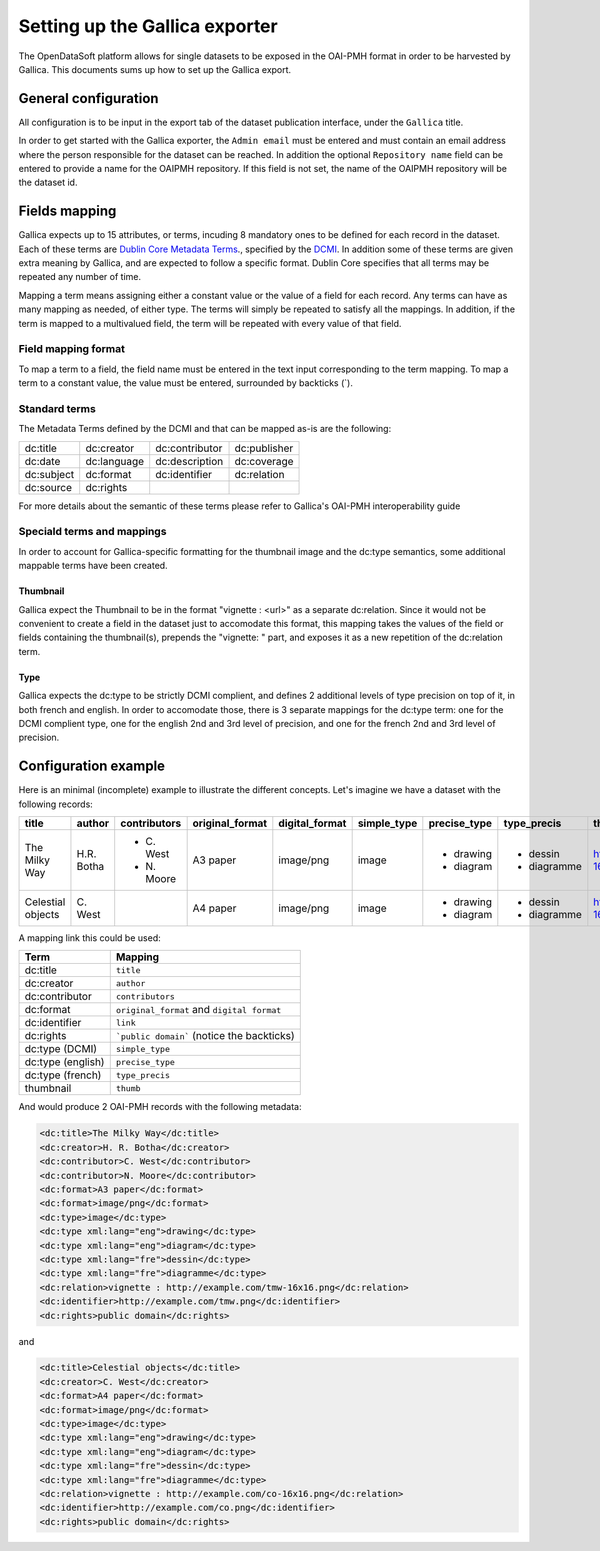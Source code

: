 Setting up the Gallica exporter
===============================

The OpenDataSoft platform allows for single datasets to be exposed in the OAI-PMH format in order to be harvested by Gallica. This documents sums up how to set up the Gallica export.

General configuration
---------------------

All configuration is to be input in the export tab of the dataset publication interface, under the ``Gallica`` title.

In order to get started with the Gallica exporter, the ``Admin email`` must be entered and must contain an email address where the person responsible for the dataset can be reached. In addition the optional ``Repository name`` field can be entered to provide a name for the OAIPMH repository. If this field is not set, the name of the OAIPMH repository will be the dataset id.

Fields mapping
--------------

Gallica expects up to 15 attributes, or terms, incuding 8 mandatory ones to be defined for each record in the dataset. Each of these terms are `Dublin Core Metadata Terms <http://dublincore.org/documents/dcmi-terms/>`_., specified by the `DCMI <http://dublincore.org/about/>`_. In addition some of these terms are given extra meaning by Gallica, and are expected to follow a specific format. Dublin Core specifies that all terms may be repeated any number of time.

Mapping a term means assigning either a constant value or the value of a field for each record. Any terms can have as many mapping as needed, of either type. The terms will simply be repeated to satisfy all the mappings. In addition, if the term is mapped to a multivalued field, the term will be repeated with every value of that field.

Field mapping format
^^^^^^^^^^^^^^^^^^^^

To map a term to a field, the field name must be entered in the text input corresponding to the term mapping. To map a term to a constant value, the value must be entered, surrounded by backticks (`).

Standard terms
^^^^^^^^^^^^^^

The Metadata Terms defined by the DCMI and that can be mapped as-is are the following:

.. list-table::

    * * dc:title
      * dc:creator
      * dc:contributor
      * dc:publisher
    * * dc:date
      * dc:language
      * dc:description
      * dc:coverage
    * * dc:subject
      * dc:format
      * dc:identifier
      * dc:relation
    * * dc:source
      * dc:rights
      *
      *

For more details about the semantic of these terms please refer to Gallica's OAI-PMH interoperability guide

Speciald terms and mappings
^^^^^^^^^^^^^^^^^^^^^^^^^^^

In order to account for Gallica-specific formatting for the thumbnail image and the dc:type semantics, some additional mappable terms have been created.

Thumbnail
"""""""""

Gallica expect the Thumbnail to be in the format "vignette : <url>" as a separate dc:relation. Since it would not be convenient to create a field in the dataset just to accomodate this format, this mapping takes the values of the field or fields containing the thumbnail(s), prepends the "vignette: " part, and exposes it as a new repetition of the dc:relation term. 

Type
""""

Gallica expects the dc:type to be strictly DCMI complient, and defines 2 additional levels of type precision on top of it, in both french and english. In order to accomodate those, there is 3 separate mappings for the dc:type term: one for the DCMI complient type, one for the english 2nd and 3rd level of precision, and one for the french 2nd and 3rd level of precision.

Configuration example
---------------------

Here is an minimal (incomplete) example to illustrate the different concepts. Let's imagine we have a dataset with the following records:

+-------------------+-------------+--------------+-----------------+----------------+-------------+--------------+-------------+----------------------------------+----------------------------+
| title             | author      | contributors | original_format | digital_format | simple_type | precise_type | type_precis | thumb                            | link                       |
+===================+=============+==============+=================+================+=============+==============+=============+==================================+============================+
| The Milky Way     | H.R. Botha  | - C\. West   | A3 paper        | image/png      | image       | - drawing    | - dessin    | http://example.com/tmw-16x16.png | http://example.com/tmw.png |
|                   |             | - N\. Moore  |                 |                |             | - diagram    | - diagramme |                                  |                            |
+-------------------+-------------+--------------+-----------------+----------------+-------------+--------------+-------------+----------------------------------+----------------------------+
| Celestial objects | C\. West    |              | A4 paper        | image/png      | image       | - drawing    | - dessin    | http://example.com/co-16x16.png  | http://example.com/co.png  |
|                   |             |              |                 |                |             | - diagram    | - diagramme |                                  |                            |
+-------------------+-------------+--------------+-----------------+----------------+-------------+--------------+-------------+----------------------------------+----------------------------+

A mapping link this could be used:

.. list-table::
    :header-rows: 1

    * * Term
      * Mapping
    * * dc:title
      * ``title``
    * * dc:creator
      * ``author``
    * * dc:contributor
      * ``contributors``
    * * dc:format
      * ``original_format`` and ``digital format``
    * * dc:identifier
      * ``link``
    * * dc:rights
      * ```public domain``` (notice the backticks)
    * * dc:type (DCMI)
      * ``simple_type``
    * * dc:type (english)
      * ``precise_type``
    * * dc:type (french)
      * ``type_precis``
    * * thumbnail
      * ``thumb``

And would produce 2 OAI-PMH records with the following metadata:

.. code-block:: XML

    <dc:title>The Milky Way</dc:title>
    <dc:creator>H. R. Botha</dc:creator>
    <dc:contributor>C. West</dc:contributor>
    <dc:contributor>N. Moore</dc:contributor>
    <dc:format>A3 paper</dc:format>
    <dc:format>image/png</dc:format>
    <dc:type>image</dc:type>
    <dc:type xml:lang="eng">drawing</dc:type>
    <dc:type xml:lang="eng">diagram</dc:type>
    <dc:type xml:lang="fre">dessin</dc:type>
    <dc:type xml:lang="fre">diagramme</dc:type>
    <dc:relation>vignette : http://example.com/tmw-16x16.png</dc:relation>
    <dc:identifier>http://example.com/tmw.png</dc:identifier>
    <dc:rights>public domain</dc:rights>

and 

.. code-block:: XML

    <dc:title>Celestial objects</dc:title>
    <dc:creator>C. West</dc:creator>
    <dc:format>A4 paper</dc:format>
    <dc:format>image/png</dc:format>
    <dc:type>image</dc:type>
    <dc:type xml:lang="eng">drawing</dc:type>
    <dc:type xml:lang="eng">diagram</dc:type>
    <dc:type xml:lang="fre">dessin</dc:type>
    <dc:type xml:lang="fre">diagramme</dc:type>
    <dc:relation>vignette : http://example.com/co-16x16.png</dc:relation>
    <dc:identifier>http://example.com/co.png</dc:identifier>
    <dc:rights>public domain</dc:rights>

